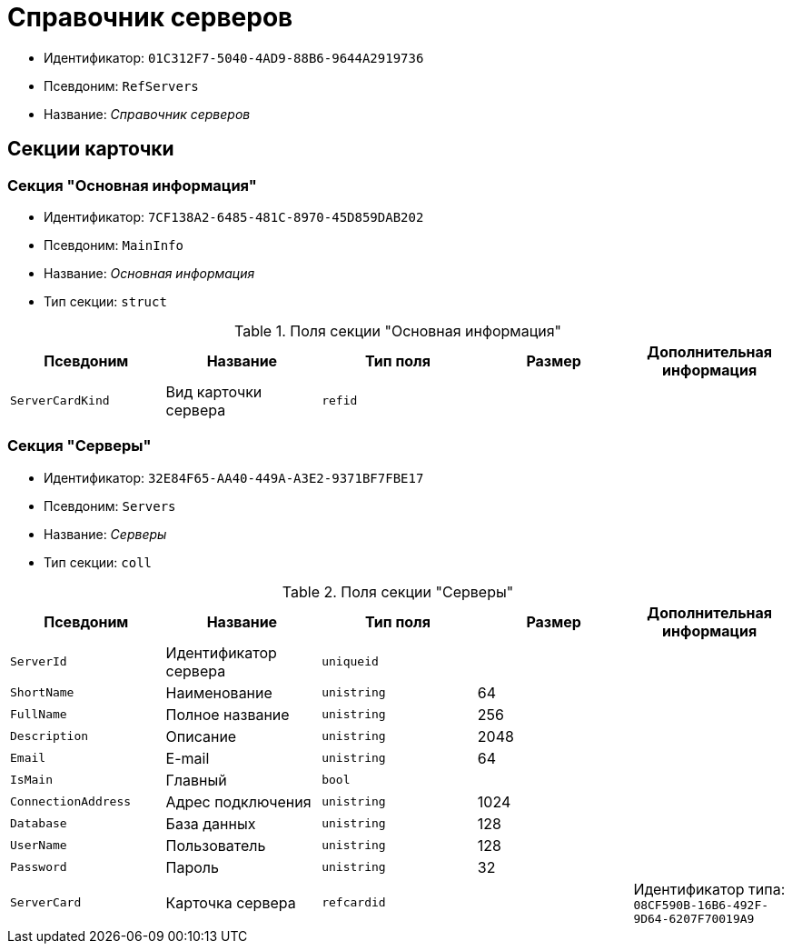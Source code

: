 = Справочник серверов

* Идентификатор: `01C312F7-5040-4AD9-88B6-9644A2919736`
* Псевдоним: `RefServers`
* Название: _Справочник серверов_

== Секции карточки

=== Секция "Основная информация"

* Идентификатор: `7CF138A2-6485-481C-8970-45D859DAB202`
* Псевдоним: `MainInfo`
* Название: _Основная информация_
* Тип секции: `struct`

.Поля секции "Основная информация"
[cols="20%,20%,20%,20%,20%",options="header"]
|===
|Псевдоним |Название |Тип поля |Размер |Дополнительная информация
|`ServerCardKind` |Вид карточки сервера |`refid` | |
|===

=== Секция "Серверы"

* Идентификатор: `32E84F65-AA40-449A-A3E2-9371BF7FBE17`
* Псевдоним: `Servers`
* Название: _Серверы_
* Тип секции: `coll`

.Поля секции "Серверы"
[cols="20%,20%,20%,20%,20%",options="header"]
|===
|Псевдоним |Название |Тип поля |Размер |Дополнительная информация
|`ServerId` |Идентификатор сервера |`uniqueid` | |
|`ShortName` |Наименование |`unistring` |64 |
|`FullName` |Полное название |`unistring` |256 |
|`Description` |Описание |`unistring` |2048 |
|`Email` |E-mail |`unistring` |64 |
|`IsMain` |Главный |`bool` | |
|`ConnectionAddress` |Адрес подключения |`unistring` |1024 |
|`Database` |База данных |`unistring` |128 |
|`UserName` |Пользователь |`unistring` |128 |
|`Password` |Пароль |`unistring` |32 |
|`ServerCard` |Карточка сервера |`refcardid` | |Идентификатор типа: `08CF590B-16B6-492F-9D64-6207F70019A9`
|===
